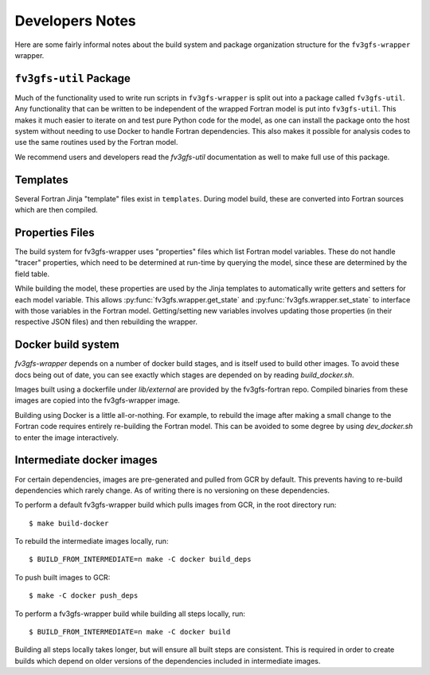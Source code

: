 .. highlight:: shell
.. meta::
   :robots: noindex, nofollow

================
Developers Notes
================

Here are some fairly informal notes about the build system and package organization
structure for the ``fv3gfs-wrapper`` wrapper.

``fv3gfs-util`` Package
-------------------

Much of the functionality used to write run scripts in ``fv3gfs-wrapper`` is split out
into a package called ``fv3gfs-util``.
Any functionality that can be written to be independent of the wrapped Fortran model
is put into ``fv3gfs-util``. This makes it much easier to iterate on and test pure Python
code for the model, as one can install the package onto the host system without needing
to use Docker to handle Fortran dependencies. This also makes it possible for analysis
codes to use the same routines used by the Fortran model.

We recommend users and developers read the `fv3gfs-util` documentation as well to make
full use of this package.

Templates
---------

Several Fortran Jinja "template" files exist in ``templates``. During model build, these are
converted into Fortran sources which are then compiled.

Properties Files
----------------

The build system for fv3gfs-wrapper uses "properties" files which list Fortran model 
variables. These do not handle "tracer" properties, which need to be determined at 
run-time by querying the model, since these are determined by the field table.

While building the model, these properties are used by the Jinja templates to
automatically write getters and setters for each model variable. This allows
:py:func:`fv3gfs.wrapper.get_state` and :py:func:`fv3gfs.wrapper.set_state` to interface with those
variables in the Fortran model. Getting/setting new variables involves updating those
properties (in their respective JSON files) and then rebuilding the wrapper.

Docker build system
-------------------

`fv3gfs-wrapper` depends on a number of docker build stages, and is itself used to
build other images. To avoid these docs being out of date, you can see exactly which
stages are depended on by reading `build_docker.sh`.

Images built using a dockerfile under `lib/external` are provided by the fv3gfs-fortran
repo. Compiled binaries from these images are copied into the fv3gfs-wrapper image.

Building using Docker is a little all-or-nothing. For example, to rebuild the image
after making a small change to the Fortran code requires entirely re-building the
Fortran model. This can be avoided to some degree by using `dev_docker.sh` to enter
the image interactively.

Intermediate docker images
--------------------------

For certain dependencies, images are pre-generated and pulled from GCR by default.
This prevents having to re-build dependencies which rarely change. As of writing there
is no versioning on these dependencies.

To perform a default fv3gfs-wrapper build which pulls images from GCR, in the root directory run::

    $ make build-docker

To rebuild the intermediate images locally, run::

    $ BUILD_FROM_INTERMEDIATE=n make -C docker build_deps

To push built images to GCR::

    $ make -C docker push_deps

To perform a fv3gfs-wrapper build while building all steps locally, run::

    $ BUILD_FROM_INTERMEDIATE=n make -C docker build

Building all steps locally takes longer, but will ensure all built steps are consistent.
This is required in order to create builds which depend on older versions of the
dependencies included in intermediate images.
